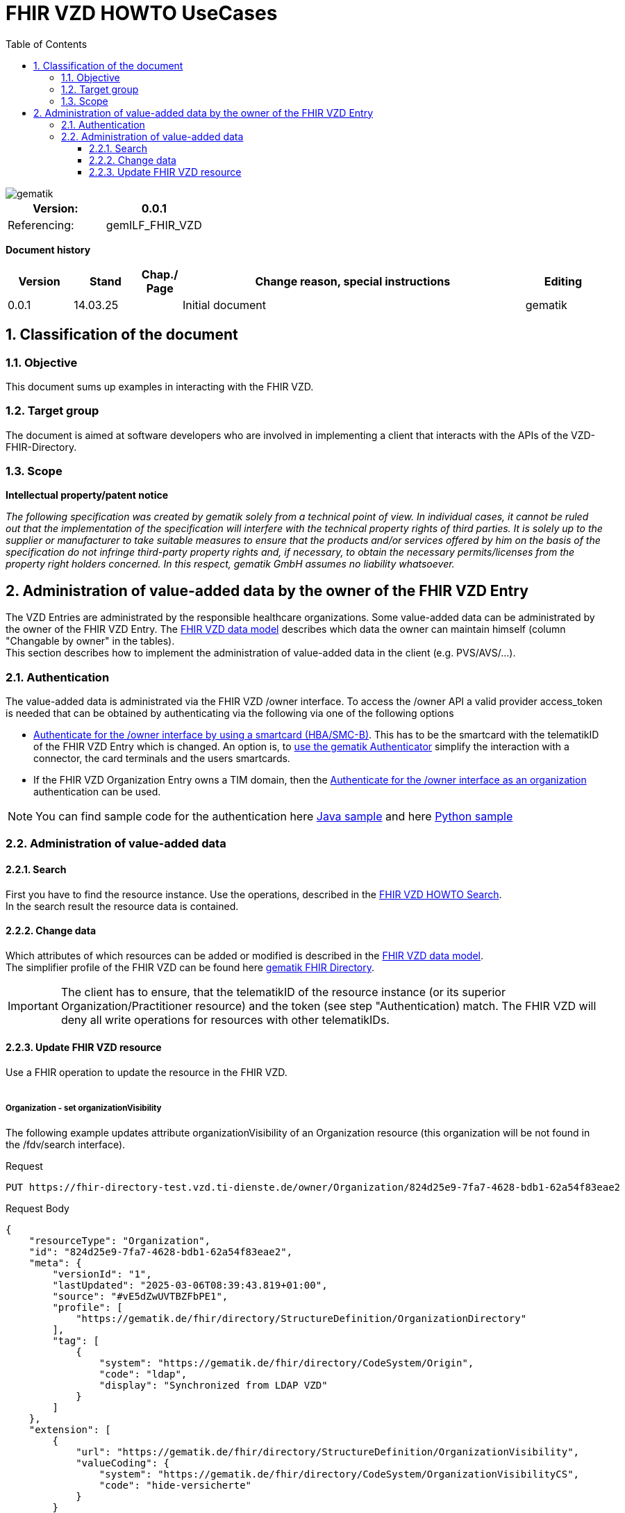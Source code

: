 = FHIR VZD HOWTO UseCases
:source-highlighter: rouge
:icons:
:title-page:
:imagesdir: /images/
ifdef::env-github[]
:toc: preamble
endif::[]
ifndef::env-github[]
:toc: left
endif::[]
:toclevels: 3
:toc-title: Table of Contents
:sectnums:


image::gematik_logo.svg[gematik,float="right"]

[width="100%",cols="50%,50%",options="header",]
|===
|Version: |0.0.1
|Referencing: |gemILF_FHIR_VZD
|===

[big]*Document history*

[width="100%",cols="11%,11%,7%,58%,13%",options="header",]
|===
|*Version* +
 |*Stand* +
 |*Chap./ Page* +
 |*Change reason, special instructions* +
 |*Editing* +

|0.0.1 |14.03.25 | |Initial document |gematik

|===

== Classification of the document
=== Objective
This document sums up examples in interacting with the FHIR VZD. 

=== Target group

The document is aimed at software developers who are involved in implementing a client that interacts with the APIs of the VZD-FHIR-Directory.

=== Scope

*Intellectual property/patent notice*

_The following specification was created by gematik solely from a technical point of view. In individual cases, it cannot be ruled out that the implementation of the specification will interfere with the technical property rights of third parties. It is solely up to the supplier or manufacturer to take suitable measures to ensure that the products and/or services offered by him on the basis of the specification do not infringe third-party property rights and, if necessary, to obtain the necessary permits/licenses from the property right holders concerned. In this respect, gematik GmbH assumes no liability whatsoever._


== Administration of value-added data by the owner of the FHIR VZD Entry
The VZD Entries are administrated by the responsible healthcare organizations. Some value-added data can be administrated by the owner of the FHIR VZD Entry.
The link:FHIR_VZD_HOWTO_Data.adoc#directory-of-organizations[FHIR VZD data model] describes which data the owner can maintain himself (column "Changable by owner" in the tables). +
This section describes how to implement the administration of value-added data in the client (e.g. PVS/AVS/...).

=== Authentication
The value-added data is administrated via the FHIR VZD /owner interface.
To access the /owner API a valid provider access_token is needed that can be obtained by authenticating via the following via one of the following options

- link:FHIR_VZD_HOWTO_Authenticate.adoc#24-authenticate-for-the-owner-endpoint-as-an-user[Authenticate for the /owner interface by using a smartcard (HBA/SMC-B)]. This has to be the smartcard with the telematikID of the FHIR VZD Entry which is changed. An option is, to link:FHIR_VZD_HOWTO_Authenticate.adoc#25-authenticate-using-the-gematik-authenticator[use the gematik Authenticator]  simplify the interaction with a connector, the card terminals and the users smartcards.

- If the FHIR VZD Organization Entry owns a TIM domain, then the  link:FHIR_VZD_HOWTO_Authenticate.adoc#23-authenticate-for-the-owner-endpoint-as-an-organization[Authenticate for the /owner interface as an organization] authentication can be used.

[NOTE]
====
You can find sample code for the authentication here link:https://github.com/gematik/api-vzd/tree/main/samples/directory-samples-java/auth-samples[Java sample] 
and here link:https://github.com/gematik/api-vzd/tree/main/samples/directory-samples-python/directory_samples[Python sample]
====

=== Administration of value-added data
==== Search
First you have to find the resource instance. Use the operations, described in the link:FHIR_VZD_HOWTO_Search.adoc[FHIR VZD HOWTO Search]. +
In the search result the resource data is contained.

==== Change data
Which attributes of which resources can be added or modified is described in the link:FHIR_VZD_HOWTO_Data.adoc[FHIR VZD data model]. +
The simplifier profile of the FHIR VZD can be found here link:https://simplifier.net/vzd-fhir-directory[gematik FHIR Directory].

[IMPORTANT]
====
The client has to ensure, that the telematikID of the resource instance (or its superior Organization/Practitioner resource) and the token (see step "Authentication) match. The FHIR VZD will deny all write operations for resources with other telematikIDs. +
====
==== Update FHIR VZD resource
Use a FHIR operation to update the resource in the FHIR VZD. +
 +

===== Organization - set organizationVisibility
The following example updates attribute organizationVisibility of an Organization resource (this organization will be not found in the /fdv/search interface).

.Request
[source]
----
PUT https://fhir-directory-test.vzd.ti-dienste.de/owner/Organization/824d25e9-7fa7-4628-bdb1-62a54f83eae2
----

.Request Body
[source]
----
{
    "resourceType": "Organization",
    "id": "824d25e9-7fa7-4628-bdb1-62a54f83eae2",
    "meta": {
        "versionId": "1",
        "lastUpdated": "2025-03-06T08:39:43.819+01:00",
        "source": "#vE5dZwUVTBZFbPE1",
        "profile": [
            "https://gematik.de/fhir/directory/StructureDefinition/OrganizationDirectory"
        ],
        "tag": [
            {
                "system": "https://gematik.de/fhir/directory/CodeSystem/Origin",
                "code": "ldap",
                "display": "Synchronized from LDAP VZD"
            }
        ]
    },
    "extension": [
        {
            "url": "https://gematik.de/fhir/directory/StructureDefinition/OrganizationVisibility",
            "valueCoding": {
                "system": "https://gematik.de/fhir/directory/CodeSystem/OrganizationVisibilityCS",
                "code": "hide-versicherte"
            }
        }
    ],
    "identifier": [
        {
            "system": "http://hl7.org/fhir/sid/us-npi",
            "value": "b1c20438-60ad-4759-9f9b-287958b57e2b"
        },
        {
            "type": {
                "coding": [
                    {
                        "system": "http://terminology.hl7.org/CodeSystem/v2-0203",
                        "code": "PRN"
                    }
                ]
            },
            "system": "https://gematik.de/fhir/sid/telematik-id",
            "value": "1-20410167346"
        },
        {
            "system": "https://gematik.de/fhir/directory/CodeSystem/ldapUID",
            "value": "aa6d339b-83dd-4e55-a600-692e7dff1d1d"
        }
    ],
    "active": true,
    "type": [
        {
            "coding": [
                {
                    "system": "https://gematik.de/fhir/directory/CodeSystem/OrganizationProfessionOID",
                    "code": "1.2.276.0.76.4.54",
                    "display": "Öffentliche Apotheke"
                }
            ]
        }
    ],
    "name": "Berufsausübungsgemeinschaft Dr. Melina Harlaß",
    "alias": [
        "Apo Harlaß"
    ]
}

----

===== Endpoint - set endpointVisibility
The following example updates attribute endpointVisibility of an Endpoint resource (this endpoint will be not found in the /fdv/search interface).

.Request
[source]
----
PUT https://fhir-directory-test.vzd.ti-dienste.de/owner/Endpoint/035c6e2c-53f8-4a35-925b-b87303b07b6d
----

.Request Body
[source]
----
{
    "resourceType": "Endpoint",
    "id": "035c6e2c-53f8-4a35-925b-b87303b07b6d",
    "meta": {
        "versionId": "1",
        "lastUpdated": "2025-02-14T09:24:13.129+01:00",
        "source": "#39ToGeHsLcqR31iG",
        "profile": [
            "https://gematik.de/fhir/directory/StructureDefinition/EndpointDirectory"
        ],
        "tag": [
            {
                "system": "https://gematik.de/fhir/directory/CodeSystem/Origin",
                "code": "owner"
            },
            {
                "system": "https://gematik.de/fhir/directory/source",
                "code": "ARV-TDG-20250213"
            }
        ]
    },
    "identifier": [
        {
            "system": "http://hl7.org/fhir/sid/us-npi",
            "value": "793858ee-f6e3-4edd-ba72-2d80a1ee281a"
        }
    ],
    "extension": [
        {
            "url": "https://gematik.de/fhir/directory/StructureDefinition/EndpointVisibility",
            "valueCoding": {
                "code": "hide-versicherte",
                "system": "https://gematik.de/fhir/directory/CodeSystem/EndpointVisibilityCS"
            }
        }
    ],
    "status": "active",
    "connectionType": {
        "system": "https://gematik.de/fhir/directory/CodeSystem/EndpointDirectoryConnectionType",
        "code": "tim"
    },
    "name": "MatrixId von Organisation 5-2-ARV1663735100000000 (matrix:u/5-2-ARV1663735100000000:tim.test.gematik.de)",
    "payloadType": [
        {
            "coding": [
                {
                    "system": "https://gematik.de/fhir/directory/CodeSystem/EndpointDirectoryPayloadType",
                    "code": "tim-chat",
                    "display": "TI-Messenger chat"
                }
            ]
        }
    ],
    "address": "matrix:u/5-2-ARV1663735100000000:tim.test.gematik.de"
}

----

